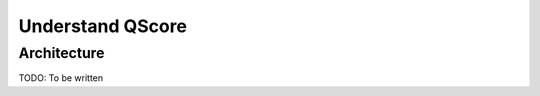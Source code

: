 =================
Understand QScore
=================


Architecture
============

TODO: To be written

